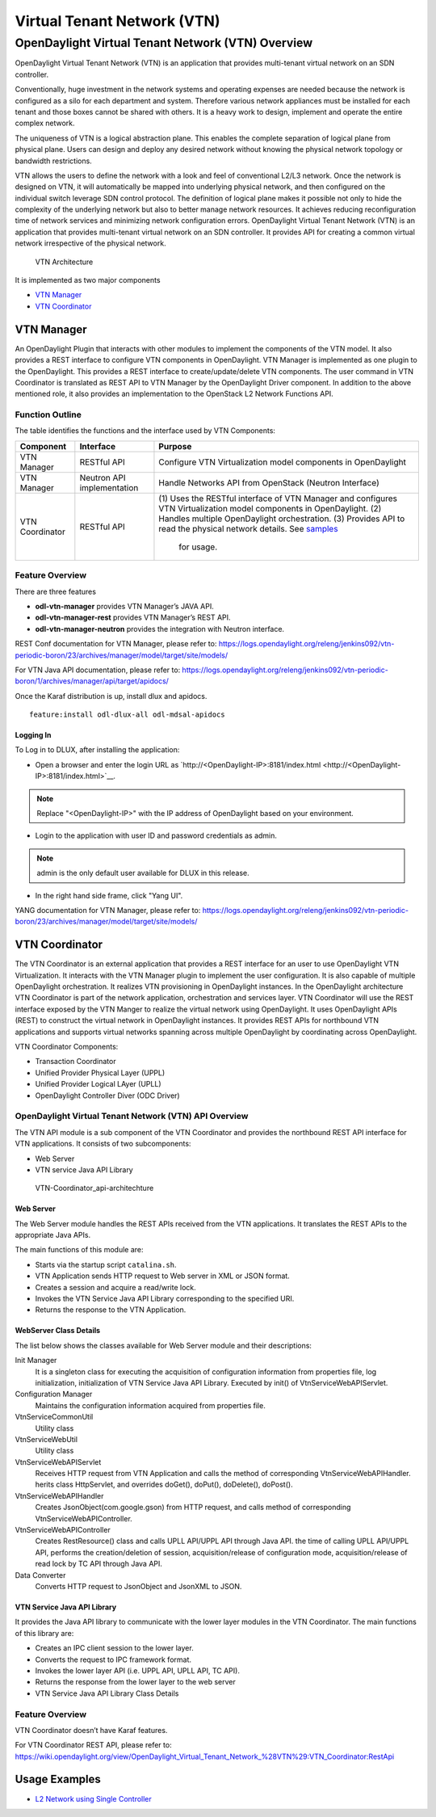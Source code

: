 Virtual Tenant Network (VTN)
============================

OpenDaylight Virtual Tenant Network (VTN) Overview
--------------------------------------------------

OpenDaylight Virtual Tenant Network (VTN) is an application that
provides multi-tenant virtual network on an SDN controller.

Conventionally, huge investment in the network systems and operating
expenses are needed because the network is configured as a silo for each
department and system. Therefore various network appliances must be
installed for each tenant and those boxes cannot be shared with others.
It is a heavy work to design, implement and operate the entire complex
network.

The uniqueness of VTN is a logical abstraction plane. This enables the
complete separation of logical plane from physical plane. Users can
design and deploy any desired network without knowing the physical
network topology or bandwidth restrictions.

VTN allows the users to define the network with a look and feel of
conventional L2/L3 network. Once the network is designed on VTN, it will
automatically be mapped into underlying physical network, and then
configured on the individual switch leverage SDN control protocol. The
definition of logical plane makes it possible not only to hide the
complexity of the underlying network but also to better manage network
resources. It achieves reducing reconfiguration time of network services
and minimizing network configuration errors. OpenDaylight Virtual Tenant
Network (VTN) is an application that provides multi-tenant virtual
network on an SDN controller. It provides API for creating a common
virtual network irrespective of the physical network.

.. figure:: ./images/vtn/vtn-overview.png
   :alt: VTN Architecture

   VTN Architecture

It is implemented as two major components

-  `VTN Manager <#_vtn_manager>`__

-  `VTN Coordinator <#_vtn_coordinator>`__

VTN Manager
~~~~~~~~~~~

An OpenDaylight Plugin that interacts with other modules to implement
the components of the VTN model. It also provides a REST interface to
configure VTN components in OpenDaylight. VTN Manager is implemented as
one plugin to the OpenDaylight. This provides a REST interface to
create/update/delete VTN components. The user command in VTN Coordinator
is translated as REST API to VTN Manager by the OpenDaylight Driver
component. In addition to the above mentioned role, it also provides an
implementation to the OpenStack L2 Network Functions API.

Function Outline
^^^^^^^^^^^^^^^^

The table identifies the functions and the interface used by VTN
Components:

+--------------------------+--------------------------+--------------------------+
| Component                | Interface                | Purpose                  |
+==========================+==========================+==========================+
| VTN Manager              | RESTful API              | Configure VTN            |
|                          |                          | Virtualization model     |
|                          |                          | components in            |
|                          |                          | OpenDaylight             |
+--------------------------+--------------------------+--------------------------+
| VTN Manager              | Neutron API              | Handle Networks API from |
|                          | implementation           | OpenStack (Neutron       |
|                          |                          | Interface)               |
+--------------------------+--------------------------+--------------------------+
| VTN Coordinator          | RESTful API              | (1) Uses the RESTful     |
|                          |                          | interface of VTN         |
|                          |                          | Manager and configures   |
|                          |                          | VTN Virtualization       |
|                          |                          | model components in      |
|                          |                          | OpenDaylight.            |
|                          |                          | (2) Handles multiple     |
|                          |                          | OpenDaylight             |
|                          |                          | orchestration.           |
|                          |                          | (3) Provides API to      |
|                          |                          | read the physical        |
|                          |                          | network details. See     |
|                          |                          | `samples <https://wiki   |
|                          |                          | .OpenDaylight.org/view/O |
|                          |                          | penDaylight_Virtual_Tena |
|                          |                          | nt_Network_(VTN):VTN_Coo |
|                          |                          | rdinator:RestApi:L2_Netw |
|                          |                          | ork_Example_Using_VTN_Vi |
|                          |                          | rtualization>`__         |
|                          |                          |   for usage.             |
+--------------------------+--------------------------+--------------------------+

Feature Overview
^^^^^^^^^^^^^^^^

There are three features

-  **odl-vtn-manager** provides VTN Manager’s JAVA API.

-  **odl-vtn-manager-rest** provides VTN Manager’s REST API.

-  **odl-vtn-manager-neutron** provides the integration with Neutron
   interface.

REST Conf documentation for VTN Manager, please refer to:
https://logs.opendaylight.org/releng/jenkins092/vtn-periodic-boron/23/archives/manager/model/target/site/models/


For VTN Java API documentation, please refer to:
https://logs.opendaylight.org/releng/jenkins092/vtn-periodic-boron/1/archives/manager/api/target/apidocs/

Once the Karaf distribution is up, install dlux and apidocs.

::

    feature:install odl-dlux-all odl-mdsal-apidocs

Logging In
''''''''''

To Log in to DLUX, after installing the application:

-  Open a browser and enter the login URL as
   `http://<OpenDaylight-IP>:8181/index.html <http://<OpenDaylight-IP>:8181/index.html>`__.

.. note::

    Replace "<OpenDaylight-IP>" with the IP address of OpenDaylight
    based on your environment.

-  Login to the application with user ID and password credentials as
   admin.

.. note::

    admin is the only default user available for DLUX in this release.

-  In the right hand side frame, click "Yang UI".

YANG documentation for VTN Manager, please refer to:
https://logs.opendaylight.org/releng/jenkins092/vtn-periodic-boron/23/archives/manager/model/target/site/models/

VTN Coordinator
~~~~~~~~~~~~~~~

The VTN Coordinator is an external application that provides a REST
interface for an user to use OpenDaylight VTN Virtualization. It
interacts with the VTN Manager plugin to implement the user
configuration. It is also capable of multiple OpenDaylight
orchestration. It realizes VTN provisioning in OpenDaylight instances.
In the OpenDaylight architecture VTN Coordinator is part of the network
application, orchestration and services layer. VTN Coordinator will use
the REST interface exposed by the VTN Manger to realize the virtual
network using OpenDaylight. It uses OpenDaylight APIs (REST) to
construct the virtual network in OpenDaylight instances. It provides
REST APIs for northbound VTN applications and supports virtual networks
spanning across multiple OpenDaylight by coordinating across
OpenDaylight.

VTN Coordinator Components:

-  Transaction Coordinator

-  Unified Provider Physical Layer (UPPL)

-  Unified Provider Logical LAyer (UPLL)

-  OpenDaylight Controller Diver (ODC Driver)

OpenDaylight Virtual Tenant Network (VTN) API Overview
^^^^^^^^^^^^^^^^^^^^^^^^^^^^^^^^^^^^^^^^^^^^^^^^^^^^^^

The VTN API module is a sub component of the VTN Coordinator and
provides the northbound REST API interface for VTN applications. It
consists of two subcomponents:

-  Web Server

-  VTN service Java API Library

.. figure:: ./images/vtn/vtn-coordinator-api-architecture.png
   :alt: VTN-Coordinator\_api-architechture

   VTN-Coordinator\_api-architechture

Web Server
''''''''''

The Web Server module handles the REST APIs received from the VTN
applications. It translates the REST APIs to the appropriate Java APIs.

The main functions of this module are:

-  Starts via the startup script ``catalina.sh``.

-  VTN Application sends HTTP request to Web server in XML or JSON
   format.

-  Creates a session and acquire a read/write lock.

-  Invokes the VTN Service Java API Library corresponding to the
   specified URI.

-  Returns the response to the VTN Application.

WebServer Class Details
'''''''''''''''''''''''

The list below shows the classes available for Web Server module and
their descriptions:

Init Manager
    It is a singleton class for executing the acquisition of
    configuration information from properties file, log initialization,
    initialization of VTN Service Java API Library. Executed by init()
    of VtnServiceWebAPIServlet.

Configuration Manager
    Maintains the configuration information acquired from properties
    file.

VtnServiceCommonUtil
    Utility class

VtnServiceWebUtil
    Utility class

VtnServiceWebAPIServlet
    Receives HTTP request from VTN Application and calls the method of
    corresponding VtnServiceWebAPIHandler. herits class HttpServlet, and
    overrides doGet(), doPut(), doDelete(), doPost().

VtnServiceWebAPIHandler
    Creates JsonObject(com.google.gson) from HTTP request, and calls
    method of corresponding VtnServiceWebAPIController.

VtnServiceWebAPIController
    Creates RestResource() class and calls UPLL API/UPPL API through
    Java API. the time of calling UPLL API/UPPL API, performs the
    creation/deletion of session, acquisition/release of configuration
    mode, acquisition/release of read lock by TC API through Java API.

Data Converter
    Converts HTTP request to JsonObject and JsonXML to JSON.

VTN Service Java API Library
''''''''''''''''''''''''''''

It provides the Java API library to communicate with the lower layer
modules in the VTN Coordinator. The main functions of this library are:

-  Creates an IPC client session to the lower layer.

-  Converts the request to IPC framework format.

-  Invokes the lower layer API (i.e. UPPL API, UPLL API, TC API).

-  Returns the response from the lower layer to the web server

-  VTN Service Java API Library Class Details

Feature Overview
^^^^^^^^^^^^^^^^

VTN Coordinator doesn’t have Karaf features.

For VTN Coordinator REST API, please refer to:
https://wiki.opendaylight.org/view/OpenDaylight_Virtual_Tenant_Network_%28VTN%29:VTN_Coordinator:RestApi

Usage Examples
~~~~~~~~~~~~~~

-  `L2 Network using Single
   Controller <https://wiki.OpenDaylight.org/view/OpenDaylight_Virtual_Tenant_Network_(VTN):VTN_Coordinator:RestApi:How_to_configure_L2_Network_with_Single_Controller>`__

